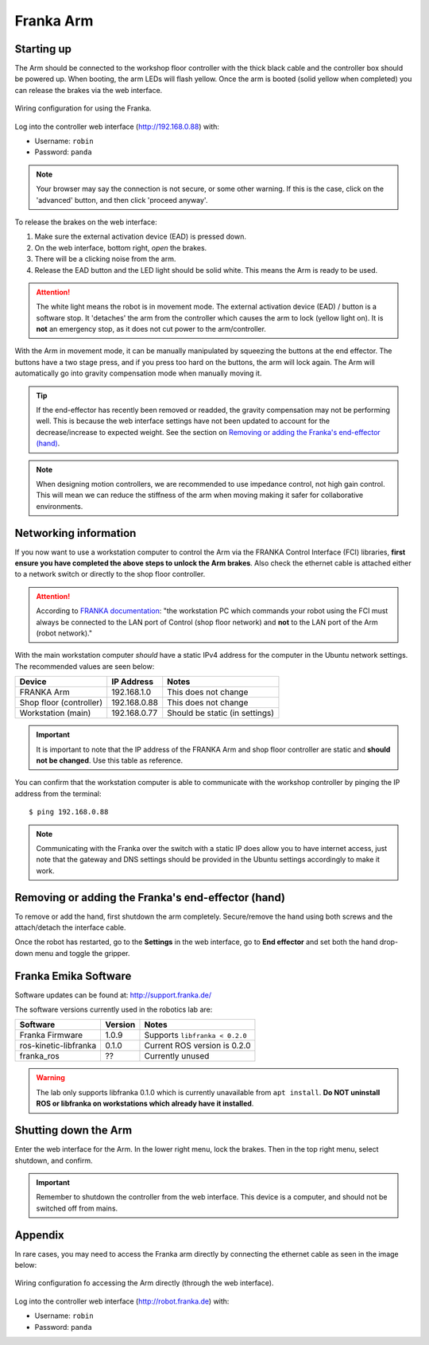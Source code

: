 **********
Franka Arm
**********

Starting up
===========

The Arm should be connected to the workshop floor controller with the thick black cable and the controller box should be powered up. When booting, the arm LEDs will flash yellow. Once the arm is booted (solid yellow when completed) you can release the brakes via the web interface.

.. figure:: pictures/franka_wiring_guide_general.png
    :align: center
    :figclass: align-center

    Wiring configuration for using the Franka.

Log into the controller web interface (http://192.168.0.88) with:

* Username: ``robin``
* Password: ``panda``

.. note:: Your browser may say the connection is not secure, or some other warning. If this is the case, click on the 'advanced' button, and then click 'proceed anyway'.

To release the brakes on the web interface:

#. Make sure the external activation device (EAD) is pressed down.
#. On the web interface, bottom right, *open* the brakes.
#. There will be a clicking noise from the arm.
#. Release the EAD button and the LED light should be solid white. This means the Arm is ready to be used.

.. attention::
  The white light means the robot is in movement mode. The external activation device (EAD) / button is a software stop. It 'detaches' the arm from the controller which causes the arm to lock (yellow light on). It is **not** an emergency stop, as it does not cut power to the arm/controller.

With the Arm in movement mode, it can be manually manipulated by squeezing the buttons at the end effector. The buttons have a two stage press, and if you press too hard on the buttons, the arm will lock again. The Arm will automatically go into gravity compensation mode when manually moving it.

.. tip:: If the end-effector has recently been removed or readded, the gravity compensation may not be performing well. This is because the web interface settings have not been updated to account for the decrease/increase to expected weight. See the section on `Removing or adding the Franka's end-effector (hand)`_.

.. note::
  When designing motion controllers, we are recommended to use impedance control, not high gain control. This will mean we can reduce the stiffness of the arm when moving making it safer for collaborative environments.

Networking information
======================

If you now want to use a workstation computer to control the Arm via the FRANKA Control Interface (FCI) libraries, **first ensure you have completed the above steps to unlock the Arm brakes**. Also check the ethernet cable is attached either to a network switch or directly to the shop floor controller.

.. attention::
  According to `FRANKA documentation <https://frankaemika.github.io/docs/getting_started.html#operating-the-robot>`_: "the workstation PC which commands your robot using the FCI must always be connected to the LAN port of Control (shop floor network) and **not** to the LAN port of the Arm (robot network)."

With the main workstation computer *should* have a static IPv4 address for the computer in the Ubuntu network settings. The recommended values are seen below:

=======================  ============  ==============================
Device                   IP Address    Notes
=======================  ============  ==============================
FRANKA Arm               192.168.1.0   This does not change
Shop floor (controller)  192.168.0.88  This does not change
Workstation (main)       192.168.0.77  Should be static (in settings)
=======================  ============  ==============================

.. important::
  It is important to note that the IP address of the FRANKA Arm and shop floor controller are static and **should not be changed**. Use this table as reference.

You can confirm that the workstation computer is able to communicate with the workshop controller by pinging the IP address from the terminal::

  $ ping 192.168.0.88

.. note:: Communicating with the Franka over the switch with a static IP does allow you to have internet access, just note that the gateway and DNS settings should be provided in the Ubuntu settings accordingly to make it work.

Removing or adding the Franka's end-effector (hand)
===================================================

To remove or add the hand, first shutdown the arm completely. Secure/remove the hand using both screws and the attach/detach the interface cable.

Once the robot has restarted, go to the **Settings** in the web interface, go to **End effector** and set both the hand drop-down menu and toggle the gripper.

.. _franka-emika-software:

Franka Emika Software
=====================

Software updates can be found at: http://support.franka.de/

The software versions currently used in the robotics lab are:

=======================  ============  ==============================
Software                 Version       Notes
=======================  ============  ==============================
Franka Firmware          1.0.9         Supports ``libfranka < 0.2.0``
ros-kinetic-libfranka    0.1.0         Current ROS version is 0.2.0
franka_ros               ??            Currently unused
=======================  ============  ==============================

.. warning:: The lab only supports libfranka 0.1.0 which is currently unavailable from ``apt install``. **Do NOT uninstall ROS or libfranka on workstations which already have it installed**.

Shutting down the Arm
=====================

Enter the web interface for the Arm. In the lower right menu, lock the brakes. Then in the top right menu, select shutdown, and confirm.

.. important::
  Remember to shutdown the controller from the web interface. This device is a computer, and should not be switched off from mains.

Appendix
========

In rare cases, you may need to access the Franka arm directly by connecting the ethernet cable as seen in the image below:

.. figure:: _static/franka_wiring_guide_robot_arm.png
    :align: center
    :figclass: align-center

    Wiring configuration fo accessing the Arm directly (through the web interface).

Log into the controller web interface (http://robot.franka.de) with:

* Username: ``robin``
* Password: ``panda``

